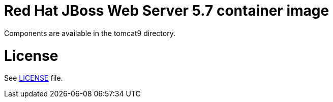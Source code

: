 # Red Hat JBoss Web Server 5.7 container image

Components are available in the tomcat9 directory.

# License

See link:LICENSE[LICENSE] file.

